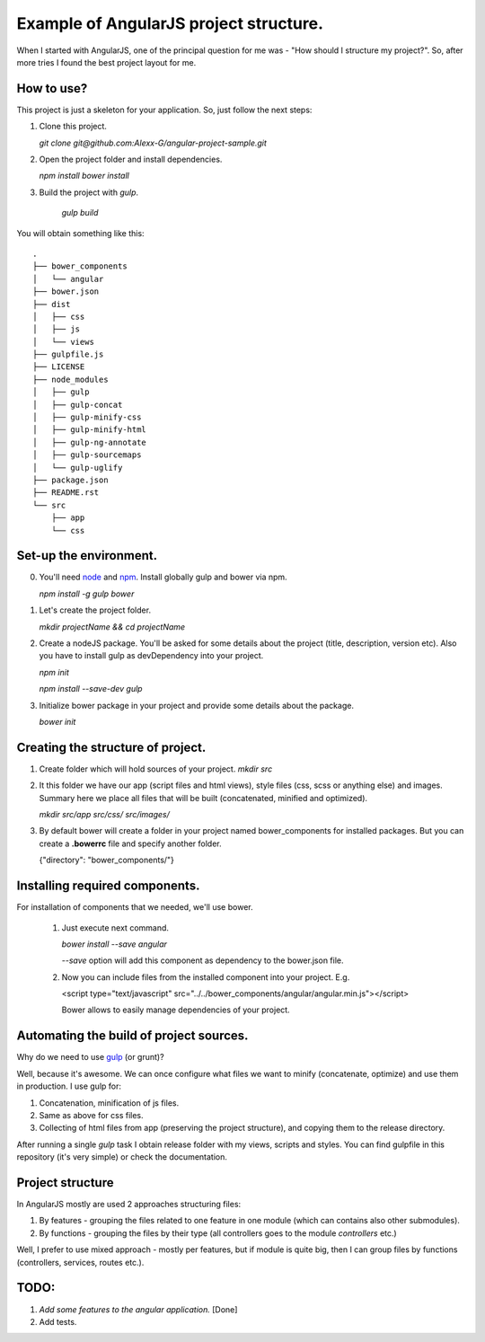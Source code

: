==========================================
Example of AngularJS project structure.
==========================================

When I started with AngularJS, one of the principal question for me was - "How should I structure my project?". So, after more tries I found the best project layout for me.

How to use?
++++++++++++

This project is just a skeleton for your application. So, just follow the next steps:

1. Clone this project.
   
   `git clone git@github.com:Alexx-G/angular-project-sample.git`

2. Open the project folder and install dependencies.
   
   `npm install`
   `bower install`

3. Build the project with *gulp*.
   
    `gulp build`

You will obtain something like this:

::

    .
    ├── bower_components
    │   └── angular
    ├── bower.json
    ├── dist
    │   ├── css
    │   ├── js
    │   └── views
    ├── gulpfile.js
    ├── LICENSE
    ├── node_modules
    │   ├── gulp
    │   ├── gulp-concat
    │   ├── gulp-minify-css
    │   ├── gulp-minify-html
    │   ├── gulp-ng-annotate
    │   ├── gulp-sourcemaps
    │   └── gulp-uglify
    ├── package.json
    ├── README.rst
    └── src
        ├── app
        └── css


Set-up the environment.
+++++++++++++++++++++++

0. You'll need `node <http://nodejs.org/>`_ and `npm <https://www.npmjs.com/>`_.
   Install globally gulp and bower via npm.

   `npm install -g gulp bower`
1. Let's create the project folder.

   `mkdir projectName && cd projectName`
2. Create a nodeJS package. You'll be asked for some details about the project (title, description, version etc).
   Also you have to install gulp as devDependency into your project.

   `npm init`

   `npm install --save-dev gulp`
3. Initialize bower package in your project and provide some details about the package.
   
   `bower init`

Creating the structure of project.
+++++++++++++++++++++++++++++++++++

1. Create folder which will hold sources of your project.
   `mkdir src`

2. It this folder we have our app (script files and html views), style files (css, scss or anything else) and images.
   Summary here we place all files that will be built (concatenated, minified and optimized).

   `mkdir src/app src/css/ src/images/`

3. By default bower will create a folder in your project named bower_components for installed packages.
   But you can create a **.bowerrc** file and specify another folder.

   {"directory": "bower_components/"}


Installing required components.
++++++++++++++++++++++++++++++++

For installation of components that we needed, we'll use bower.

    1. Just execute next command.
    
       `bower install --save angular`

       *--save* option will add this component as dependency to the bower.json file.

    2. Now you can include files from the installed component into your project. E.g.
       
       <script type="text/javascript" src="../../bower_components/angular/angular.min.js"></script>

       Bower allows to easily manage dependencies of your project.

Automating the build of project sources.
+++++++++++++++++++++++++++++++++++++++++

Why do we need to use `gulp <http://gulpjs.com/>`_ (or grunt)?

Well, because it's awesome. We can once configure what files we want to minify (concatenate, optimize) and use them in production. I use gulp for:

1. Concatenation, minification of js files.
2. Same as above for css files.
3. Collecting of html files from app (preserving the project structure), and copying them to the release directory.

After running a single *gulp* task I obtain release folder with my views, scripts and styles.
You can find gulpfile in this repository (it's very simple) or check the documentation.

Project structure
++++++++++++++++++

In AngularJS mostly are used 2 approaches structuring files:

1. By features - grouping the files related to one feature in one module (which can contains also other submodules).
2. By functions - grouping the files by their type (all controllers goes to the module `controllers` etc.)

Well, I prefer to use mixed approach - mostly per features, but if module is quite big, then I can group files by functions (controllers, services, routes etc.).

TODO:
++++++

1. *Add some features to the angular application.* [Done]
2. Add tests.
